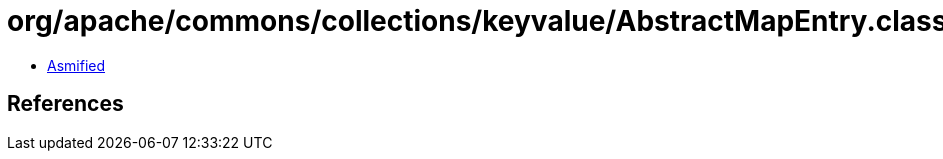 = org/apache/commons/collections/keyvalue/AbstractMapEntry.class

 - link:AbstractMapEntry-asmified.java[Asmified]

== References

